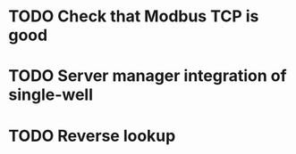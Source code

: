 * TODO Check that Modbus TCP is good
* TODO Server manager integration of single-well
* TODO Reverse lookup
